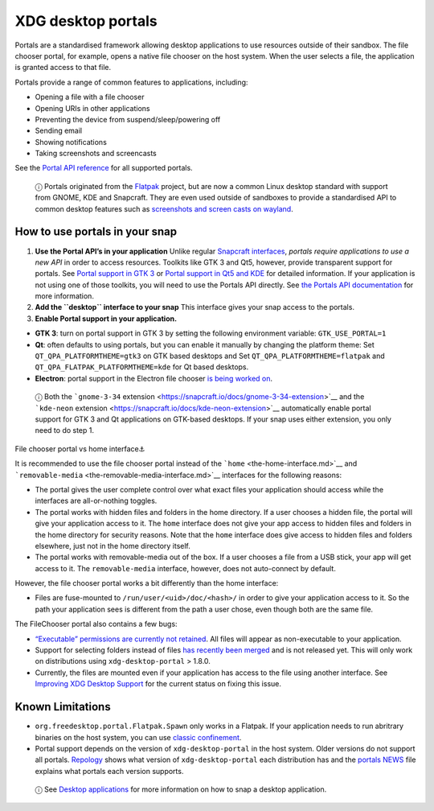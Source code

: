 .. 17331.md

.. \_xdg-desktop-portals:

XDG desktop portals
===================

Portals are a standardised framework allowing desktop applications to use resources outside of their sandbox. The file chooser portal, for example, opens a native file chooser on the host system. When the user selects a file, the application is granted access to that file.

Portals provide a range of common features to applications, including:

-  Opening a file with a file chooser
-  Opening URIs in other applications
-  Preventing the device from suspend/sleep/powering off
-  Sending email
-  Showing notifications
-  Taking screenshots and screencasts

See the `Portal API reference <https://flatpak.github.io/xdg-desktop-portal/portal-docs.html>`__ for all supported portals.

   ⓘ Portals originated from the `Flatpak <https://flatpak.github.io/>`__ project, but are now a common Linux desktop standard with support from GNOME, KDE and Snapcraft. They are even used outside of sandboxes to provide a standardised API to common desktop features such as `screenshots and screen casts on wayland <https://github.com/emersion/xdg-desktop-portal-wlr/wiki/FAQ>`__.

How to use portals in your snap
-------------------------------

1. **Use the Portal API’s in your application** Unlike regular `Snapcraft interfaces <supported-interfaces.md>`__, *portals require applications to use a new API* in order to access resources. Toolkits like GTK 3 and Qt5, however, provide transparent support for portals. See `Portal support in GTK 3 <https://docs.flatpak.org/en/latest/portals-gtk.html>`__ or `Portal support in Qt5 and KDE <https://docs.flatpak.org/en/latest/portals-qt.html>`__ for detailed information. If your application is not using one of those toolkits, you will need to use the Portals API directly. See `the Portals API documentation <https://flatpak.github.io/xdg-desktop-portal/portal-docs.html>`__ for more information.

2. **Add the ``desktop`` interface to your snap** This interface gives your snap access to the portals.

3. **Enable Portal support in your application.**

-  **GTK 3**: turn on portal support in GTK 3 by setting the following environment variable: ``GTK_USE_PORTAL=1``

-  **Qt**: often defaults to using portals, but you can enable it manually by changing the platform theme: Set ``QT_QPA_PLATFORMTHEME=gtk3`` on GTK based desktops and Set ``QT_QPA_PLATFORMTHEME=flatpak`` and ``QT_QPA_FLATPAK_PLATFORMTHEME=kde`` for Qt based desktops.

-  **Electron**: portal support in the Electron file chooser `is being worked on <https://github.com/electron/electron/pull/19159>`__.

..

   ⓘ Both the ```gnome-3-34`` extension <https://snapcraft.io/docs/gnome-3-34-extension>`__ and the ```kde-neon`` extension <https://snapcraft.io/docs/kde-neon-extension>`__ automatically enable portal support for GTK 3 and Qt applications on GTK-based desktops. If your snap uses either extension, you only need to do step 1.

.. raw:: html

   <h2 id="xdg-desktop-portals-heading--portal-vs-home">

File chooser portal vs home interface⚓

.. raw:: html

   </h2>

It is recommended to use the file chooser portal instead of the ```home`` <the-home-interface.md>`__ and ```removable-media`` <the-removable-media-interface.md>`__ interfaces for the following reasons:

-  The portal gives the user complete control over what exact files your application should access while the interfaces are all-or-nothing toggles.
-  The portal works with hidden files and folders in the home directory. If a user chooses a hidden file, the portal will give your application access to it. The ``home`` interface does not give your app access to hidden files and folders in the home directory for security reasons. Note that the ``home`` interface does give access to hidden files and folders elsewhere, just not in the home directory itself.
-  The portal works with removable-media out of the box. If a user chooses a file from a USB stick, your app will get access to it. The ``removable-media`` interface, however, does not auto-connect by default.

However, the file chooser portal works a bit differently than the home interface:

-  Files are fuse-mounted to ``/run/user/<uid>/doc/<hash>/`` in order to give your application access to it. So the path your application sees is different from the path a user chose, even though both are the same file.

The FileChooser portal also contains a few bugs:

-  `“Executable” permissions are currently not retained <https://github.com/flatpak/xdg-desktop-portal/issues/517>`__. All files will appear as non-executable to your application.
-  Support for selecting folders instead of files `has recently been merged <https://github.com/flatpak/xdg-desktop-portal/pull/456>`__ and is not released yet. This will only work on distributions using ``xdg-desktop-portal`` > 1.8.0.
-  Currently, the files are mounted even if your application has access to the file using another interface. See `Improving XDG Desktop Support <https://snapcraft.io/docs/improving-xdg-desktop-portal-support>`__ for the current status on fixing this issue.

Known Limitations
-----------------

-  ``org.freedesktop.portal.Flatpak.Spawn`` only works in a Flatpak. If your application needs to run abritrary binaries on the host system, you can use `classic confinement <snap-confinement.md>`__.
-  Portal support depends on the version of ``xdg-desktop-portal`` in the host system. Older versions do not support all portals. `Repology <https://repology.org/project/xdg-desktop-portal/versions>`__ shows what version of ``xdg-desktop-portal`` each distribution has and the `portals NEWS <https://github.com/flatpak/xdg-desktop-portal/blob/master/NEWS>`__ file explains what portals each version supports.

..

   ⓘ See `Desktop applications <desktop-applications.md>`__ for more information on how to snap a desktop application.
